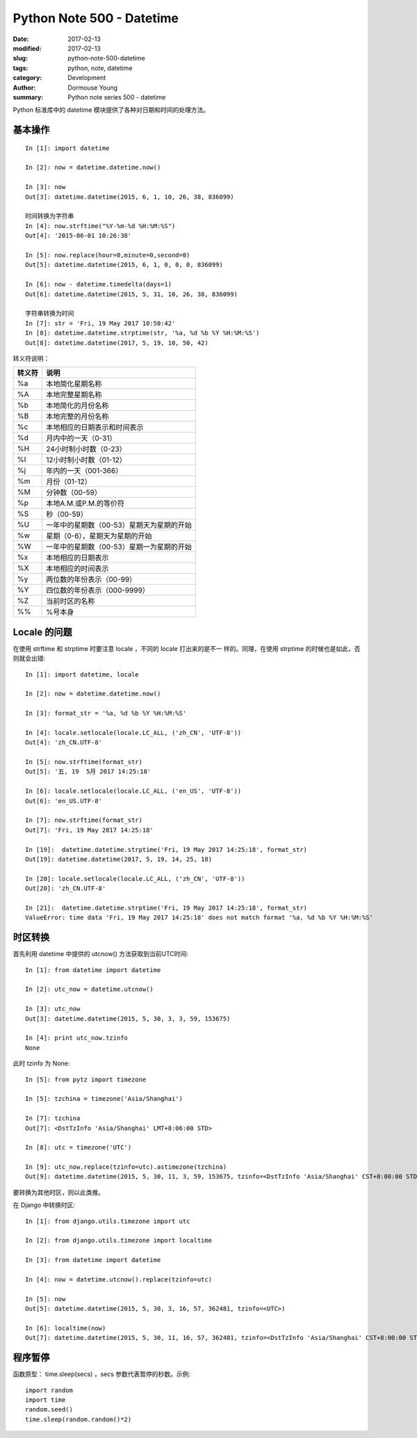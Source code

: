 Python Note 500 - Datetime
**************************

:date: 2017-02-13
:modified: 2017-02-13
:slug: python-note-500-datetime
:tags: python, note, datetime
:category: Development
:author: Dormouse Young
:summary: Python note series 500 - datetime

Python 标准库中的 datetime 模块提供了各种对日期和时间的处理方法。


基本操作
========

::

    In [1]: import datetime

    In [2]: now = datetime.datetime.now()

    In [3]: now
    Out[3]: datetime.datetime(2015, 6, 1, 10, 26, 38, 836099)

    时间转换为字符串
    In [4]: now.strftime("%Y-%m-%d %H:%M:%S")
    Out[4]: '2015-06-01 10:26:38'

    In [5]: now.replace(hour=0,minute=0,second=0)
    Out[5]: datetime.datetime(2015, 6, 1, 0, 0, 0, 836099)

    In [6]: now - datetime.timedelta(days=1)
    Out[6]: datetime.datetime(2015, 5, 31, 10, 26, 38, 836099)

    字符串转换为时间
    In [7]: str = 'Fri, 19 May 2017 10:50:42'
    In [8]: datetime.datetime.strptime(str, '%a, %d %b %Y %H:%M:%S')
    Out[8]: datetime.datetime(2017, 5, 19, 10, 50, 42)


转义符说明：

====== ==============================================
转义符 说明
====== ==============================================
%a     本地简化星期名称
%A     本地完整星期名称
%b     本地简化的月份名称
%B     本地完整的月份名称
%c     本地相应的日期表示和时间表示
%d     月内中的一天（0-31）
%H     24小时制小时数（0-23）
%I     12小时制小时数（01-12）
%j     年内的一天（001-366）
%m     月份（01-12）
%M     分钟数（00-59）
%p     本地A.M.或P.M.的等价符
%S     秒（00-59）
%U     一年中的星期数（00-53）星期天为星期的开始
%w     星期（0-6），星期天为星期的开始
%W     一年中的星期数（00-53）星期一为星期的开始
%x     本地相应的日期表示
%X     本地相应的时间表示
%y     两位数的年份表示（00-99）
%Y     四位数的年份表示（000-9999）
%Z     当前时区的名称
%%     %号本身
====== ==============================================

Locale 的问题
===========================
在使用 strftime 和 strptime 时要注意 locale ，不同的 locale 打出来的是不一
样的。同理，在使用 strptime 的时候也是如此，否则就会出错::

    In [1]: import datetime, locale

    In [2]: now = datetime.datetime.now()

    In [3]: format_str = '%a, %d %b %Y %H:%M:%S'

    In [4]: locale.setlocale(locale.LC_ALL, ('zh_CN', 'UTF-8'))
    Out[4]: 'zh_CN.UTF-8'

    In [5]: now.strftime(format_str)
    Out[5]: '五, 19  5月 2017 14:25:18'

    In [6]: locale.setlocale(locale.LC_ALL, ('en_US', 'UTF-8'))
    Out[6]: 'en_US.UTF-8'

    In [7]: now.strftime(format_str)
    Out[7]: 'Fri, 19 May 2017 14:25:18'

    In [19]:  datetime.datetime.strptime('Fri, 19 May 2017 14:25:18', format_str)
    Out[19]: datetime.datetime(2017, 5, 19, 14, 25, 18)

    In [20]: locale.setlocale(locale.LC_ALL, ('zh_CN', 'UTF-8'))
    Out[20]: 'zh_CN.UTF-8'

    In [21]:  datetime.datetime.strptime('Fri, 19 May 2017 14:25:18', format_str)
    ValueError: time data 'Fri, 19 May 2017 14:25:18' does not match format '%a, %d %b %Y %H:%M:%S'

时区转换
========

首先利用 datetime 中提供的 utcnow() 方法获取到当前UTC时间::

    In [1]: from datetime import datetime

    In [2]: utc_now = datetime.utcnow()

    In [3]: utc_now
    Out[3]: datetime.datetime(2015, 5, 30, 3, 3, 59, 153675)

    In [4]: print utc_now.tzinfo
    None

此时 tzinfo 为 None::

    In [5]: from pytz import timezone

    In [5]: tzchina = timezone('Asia/Shanghai')

    In [7]: tzchina
    Out[7]: <DstTzInfo 'Asia/Shanghai' LMT+8:06:00 STD>

    In [8]: utc = timezone('UTC')

    In [9]: utc_now.replace(tzinfo=utc).astimezone(tzchina)
    Out[9]: datetime.datetime(2015, 5, 30, 11, 3, 59, 153675, tzinfo=<DstTzInfo 'Asia/Shanghai' CST+8:00:00 STD>)

要转换为其他时区，则以此类推。

在 Django 中转换时区::

    In [1]: from django.utils.timezone import utc

    In [2]: from django.utils.timezone import localtime

    In [3]: from datetime import datetime

    In [4]: now = datetime.utcnow().replace(tzinfo=utc)

    In [5]: now
    Out[5]: datetime.datetime(2015, 5, 30, 3, 16, 57, 362481, tzinfo=<UTC>)

    In [6]: localtime(now)
    Out[7]: datetime.datetime(2015, 5, 30, 11, 16, 57, 362481, tzinfo=<DstTzInfo 'Asia/Shanghai' CST+8:00:00 STD>)


程序暂停
========

函数原型： time.sleep(secs) ，secs 参数代表暂停的秒数。示例::

    import random
    import time
    random.seed()
    time.sleep(random.random()*2)
